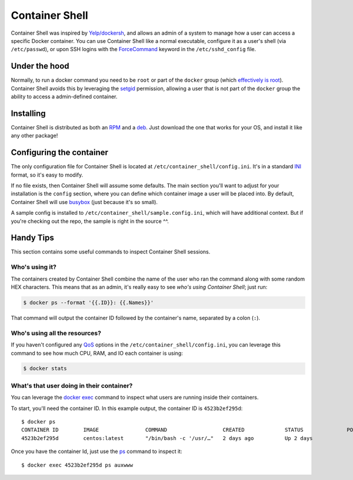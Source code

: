 ###############
Container Shell
###############
Container Shell was inspired by `Yelp/dockersh <https://github.com/Yelp/dockersh>`_,
and allows an admin of a system to manage how a user can access a specific
Docker container. You can use Container Shell like a normal executable, configure it
as a user's shell (via ``/etc/passwd``), or upon SSH logins with the
`ForceCommand <https://linux.die.net/man/5/sshd_config>`_ keyword in the
``/etc/sshd_config`` file.


Under the hood
==============
Normally, to run a docker command you need to  be ``root`` or part of the
``docker`` group
(which `effectively is root <https://docs.docker.com/engine/security/security/>`_).
Container Shell avoids this by leveraging the `setgid <https://en.wikipedia.org/wiki/Setuid>`_
permission, allowing a user that is not part of the ``docker`` group the ability
to access a admin-defined container.


Installing
==========
Container Shell is distributed as both an
`RPM <https://en.wikipedia.org/wiki/RPM_Package_Manager>`_  and a
`deb <https://en.wikipedia.org/wiki/Deb_(file_format)>`_. Just download the
one that works for your OS, and install it like any other package!


Configuring the container
=========================
The only configuration file for Container Shell is located at
``/etc/container_shell/config.ini``. It's in a standard
`INI <https://docs.python.org/3/library/configparser.html#supported-ini-file-structure>`_
format, so it's easy to modify.

If no file exists, then Container Shell will assume some defaults. The main
section you'll want to adjust for your installation is the ``config`` section,
where you can define which container image a user will be placed into. By default,
Container Shell will use `busybox <https://hub.docker.com/_/busybox>`_ (just
because it's so small).

A sample config is installed to ``/etc/container_shell/sample.config.ini``, which
will have additional context. But if you're checking out the repo, the sample
is right in the source ^^.


Handy Tips
==========
This section contains some useful commands to inspect Container Shell sessions.


Who's using it?
---------------
The containers created by Container Shell combine the name of the user who ran
the command along with some random HEX characters. This means that as an admin,
it's really easy to see *who's using Container Shell*; just run:

.. code-block:: shell

    $ docker ps --format '{{.ID}}: {{.Names}}'

That command will output the container ID followed by the container's name,
separated by a colon (``:``).


Who's using all the resources?
------------------------------
If you haven't configured any `QoS <https://en.wikipedia.org/wiki/Quality_of_service>`_
options in the ``/etc/container_shell/config.ini``, you can leverage this command
to see how much CPU, RAM, and IO each container is using:

.. code-block:: shell

   $ docker stats


What's that user doing in their container?
------------------------------------------
You can leverage the `docker exec <https://docs.docker.com/engine/reference/commandline/exec/>`_
command to inspect what users are running inside their containers.

To start, you'll need the container ID. In this example output, the container ID
is ``4523b2ef295d``::

  $ docker ps
  CONTAINER ID        IMAGE               COMMAND                  CREATED             STATUS              PORTS               NAMES
  4523b2ef295d        centos:latest       "/bin/bash -c '/usr/…"   2 days ago          Up 2 days                               bob-d88c70

Once you have the container Id, just use the `ps <http://man7.org/linux/man-pages/man1/ps.1.html>`_
command to inspect it::

  $ docker exec 4523b2ef295d ps auxwww
